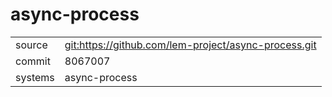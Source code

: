 * async-process

|---------+------------------------------------------------------|
| source  | git:https://github.com/lem-project/async-process.git |
| commit  | 8067007                                              |
| systems | async-process                                        |
|---------+------------------------------------------------------|
